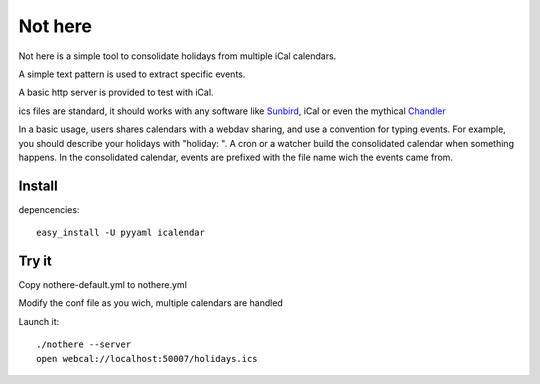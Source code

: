 Not here
========

Not here is a simple tool to consolidate holidays from multiple iCal calendars.

A simple text pattern is used to extract specific events.

A basic http server is provided to test with iCal.

ics files are standard, it should works with any software like Sunbird_, iCal or even the mythical Chandler_

In a basic usage, users shares calendars with a webdav sharing, and use a convention for typing events. For example, you should describe your holidays with "holiday: ".
A cron or a watcher build the consolidated calendar when something happens.
In the consolidated calendar, events are prefixed with the file name wich the events came from.

Install
-------

depencencies::

  easy_install -U pyyaml icalendar

Try it
------
Copy nothere-default.yml to nothere.yml

Modify the conf file as you wich, multiple calendars are handled

Launch it::

  ./nothere --server
  open webcal://localhost:50007/holidays.ics
  
.. _Sunbird: http://www.mozilla.org/projects/calendar/
.. _Chandler: http://chandlerproject.org/